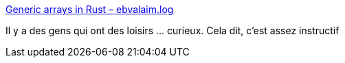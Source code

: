 :jbake-type: post
:jbake-status: published
:jbake-title: Generic arrays in Rust – ebvalaim.log
:jbake-tags: rust,generics,expérience,mathématiques,_mois_mai,_année_2021
:jbake-date: 2021-05-06
:jbake-depth: ../
:jbake-uri: shaarli/1620328113000.adoc
:jbake-source: https://nicolas-delsaux.hd.free.fr/Shaarli?searchterm=https%3A%2F%2Febvalaim.pl%2Fen%2F2015%2F09%2F25%2Fgeneric-arrays-in-rust%2F&searchtags=rust+generics+exp%C3%A9rience+math%C3%A9matiques+_mois_mai+_ann%C3%A9e_2021
:jbake-style: shaarli

https://ebvalaim.pl/en/2015/09/25/generic-arrays-in-rust/[Generic arrays in Rust – ebvalaim.log]

Il y a des gens qui ont des loisirs ... curieux. Cela dit, c'est assez instructif
